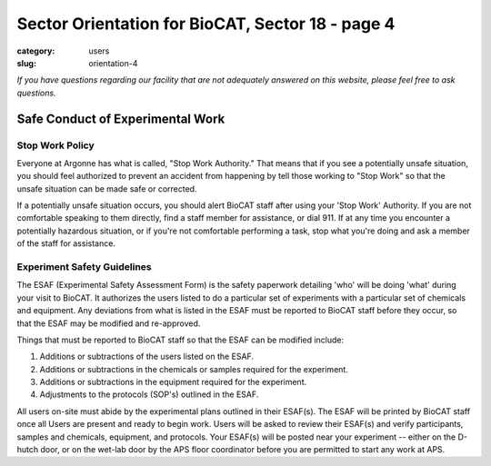 Sector Orientation for BioCAT, Sector 18 - page 4
###############################################################################

:category: users
:slug: orientation-4

*If you have questions regarding our facility that are not adequately answered
on this website, please feel free to ask questions.*

Safe Conduct of Experimental Work
=================================

Stop Work Policy
--------------------

Everyone at Argonne has what is called, "Stop Work Authority." That means that
if you see a potentially unsafe situation, you should feel authorized to 
prevent an accident from happening by tell those working to "Stop Work" so that 
the unsafe situation can be made safe or corrected. 

If a potentially unsafe situation occurs, you should alert BioCAT staff after
using your 'Stop Work' Authority. If you are not comfortable speaking to
them directly, find a staff member for assistance, or dial 911. If at any time
you encounter a potentially hazardous situation, or if you're not comfortable
performing a task, stop what you're doing and ask a member of the staff for
assistance.

Experiment Safety Guidelines
--------------------------------

The ESAF (Experimental Safety Assessment Form) is the safety paperwork
detailing 'who' will be doing 'what' during your visit to BioCAT. It authorizes
the users listed to do a particular set of experiments with a particular set
of chemicals and equipment. Any deviations from what is listed in the ESAF
must be reported to BioCAT staff before they occur, so that the ESAF may be modified
and re-approved.

Things that must be reported to BioCAT staff so that the ESAF can be modified
include:

#.  Additions or subtractions of the users listed on the ESAF.
#.  Additions or subtractions in the chemicals or samples required for the experiment.
#.  Additions or subtractions in the equipment required for the experiment.
#.  Adjustments to the protocols (SOP's) outlined in the ESAF.

All users on-site must abide by the experimental plans outlined in their ESAF(s).
The ESAF will be printed by BioCAT staff once all Users are present and ready
to begin work. Users will be asked to review their ESAF(s) and verify
participants, samples and chemicals, equipment, and protocols. Your
ESAF(s) will be posted near your experiment -- either on the D-hutch door, or
on the wet-lab door by the APS floor coordinator before you are permitted to
start any work at APS.


.. column::
    :width: 6

    .. button:: Back
        :class: primary block
        :target: {filename}/pages/sector/orientation_3.rst

.. column::
    :width: 6

    .. button:: Next
        :class: primary block
        :target: {filename}/pages/sector/orientation_5.rst

